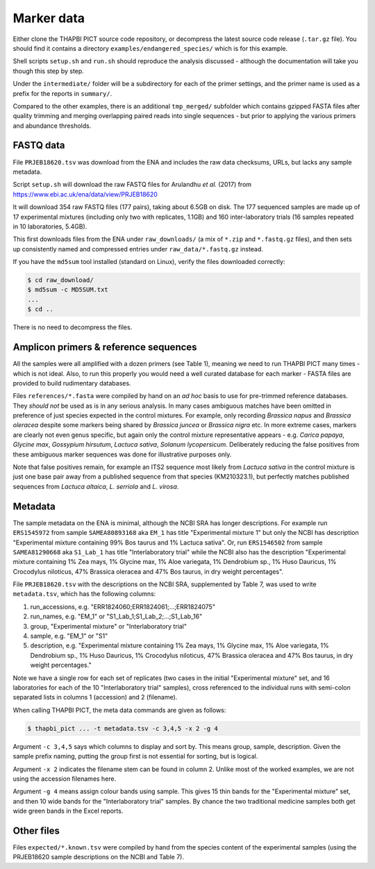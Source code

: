 .. _endangered_species_sample_data:

Marker data
===========

Either clone the THAPBI PICT source code repository, or decompress the
latest source code release (``.tar.gz`` file). You should find it contains
a directory ``examples/endangered_species/`` which is for this example.

Shell scripts ``setup.sh`` and ``run.sh`` should reproduce the analysis
discussed - although the documentation will take you though this step by step.

Under the ``intermediate/`` folder will be a subdirectory for each of the
primer settings, and the primer name is used as a prefix for the reports
in ``summary/``.

Compared to the other examples, there is an additional ``tmp_merged/``
subfolder which contains gzipped FASTA files after quality trimming and merging
overlapping paired reads into single sequences - but prior to applying the
various primers and abundance thresholds.

FASTQ data
----------

File ``PRJEB18620.tsv`` was download from the ENA and includes the raw data
checksums, URLs, but lacks any sample metadata.

Script ``setup.sh`` will download the raw FASTQ files for Arulandhu *et al.*
(2017) from https://www.ebi.ac.uk/ena/data/view/PRJEB18620

It will download 354 raw FASTQ files (177 pairs), taking about 6.5GB on disk.
The 177 sequenced samples are made up of 17 experimental mixtures (including
only two with replicates, 1.1GB) and 160 inter-laboratory trials (16 samples
repeated in 10 laboratories, 5.4GB).

This first downloads files from the ENA under ``raw_downloads/`` (a mix of
``*.zip`` and ``*.fastq.gz`` files), and then sets up consistently named and
compressed entries under ``raw_data/*.fastq.gz`` instead.

If you have the ``md5sum`` tool installed (standard on Linux), verify the files
downloaded correctly:

.. code:: console

    $ cd raw_download/
    $ md5sum -c MD5SUM.txt
    ...
    $ cd ..

There is no need to decompress the files.

Amplicon primers & reference sequences
--------------------------------------

All the samples were all amplified with a dozen primers (see Table 1), meaning
we need to run THAPBI PICT many times - which is not ideal. Also, to run this
properly you would need a well curated database for each marker - FASTA files
are provided to build rudimentary databases.

Files ``references/*.fasta`` were compiled by hand on an *ad hoc* basis to
use for pre-trimmed reference databases. They *should not* be used as is in
any serious analysis. In many cases ambiguous matches have been omitted in
preference of just species expected in the control mixtures. For example, only
recording *Brassica napus* and *Brassica oleracea* despite some markers being
shared by *Brassica juncea* or *Brassica nigra* etc. In more extreme cases,
markers are clearly not even genus specific, but again only the control
mixture representative appears - e.g. *Carica papaya*, *Glycine max*,
*Gossypium hirsutum*, *Lactuca sativa*, *Solanum lycopersicum*. Deliberately
reducing the false positives from these ambiguous marker sequences was done
for illustrative purposes only.

Note that false positives remain, for example an ITS2 sequence most likely
from *Lactuca sativa* in the control mixture is just one base pair away from
a published sequence from that species (KM210323.1), but perfectly matches
published sequences from *Lactuca altaica*, *L. serriola* and *L. virosa*.

Metadata
--------

The sample metadata on the ENA is minimal, although the NCBI SRA has longer
descriptions. For example run ``ERS1545972`` from sample ``SAMEA80893168`` aka
``EM_1`` has title "Experimental mixture 1" but only the NCBI has description
"Experimental mixture containing 99% Bos taurus and 1% Lactuca sativa". Or,
run ``ERS1546502`` from sample ``SAMEA81290668``  aka ``S1_Lab_1`` has title
"Interlaboratory trial" while the NCBI also has the description "Experimental
mixture containing 1% Zea mays, 1% Glycine max, 1% Aloe variegata, 1%
Dendrobium sp., 1% Huso Dauricus, 1% Crocodylus niloticus, 47% Brassica
oleracea and 47% Bos taurus, in dry weight percentages".

File ``PRJEB18620.tsv`` with the descriptions on the NCBI SRA, supplemented by
Table 7, was used to write ``metadata.tsv``, which has the following columns:

1. run_accessions, e.g. "ERR1824060;ERR1824061;...;ERR1824075"
2. run_names, e.g. "EM_1" or "S1_Lab_1;S1_Lab_2;...;S1_Lab_16"
3. group, "Experimental mixture" or "Interlaboratory trial"
4. sample, e.g. "EM_1" or "S1"
5. description, e.g. "Experimental mixture containing 1% Zea mays, 1% Glycine
   max, 1% Aloe variegata, 1% Dendrobium sp., 1% Huso Dauricus, 1% Crocodylus
   niloticus, 47% Brassica oleracea and 47% Bos taurus, in dry weight
   percentages."

Note we have a single row for each set of replicates (two cases in the initial
"Experimental mixture" set, and 16 laboratories for each of the 10
"Interlaboratory trial" samples), cross referenced to the individual runs
with semi-colon separated lists in columns 1 (accession) and 2 (filename).

When calling THAPBI PICT, the meta data commands are given as follows:

.. code:: console

    $ thapbi_pict ... -t metadata.tsv -c 3,4,5 -x 2 -g 4

Argument ``-c 3,4,5`` says which columns to display and sort by. This means
group, sample, description. Given the sample prefix naming, putting the group
first is not essential for sorting, but is logical.

Argument ``-x 2`` indicates the filename stem can be found in column 2. Unlike
most of the worked examples, we are not using the accession filenames here.

Argument ``-g 4`` means assign colour bands using sample. This gives 15 thin
bands for the "Experimental mixture" set, and then 10 wide bands for the
"Interlaboratory trial" samples. By chance the two traditional medicine
samples both get wide green bands in the Excel reports.

Other files
-----------

Files ``expected/*.known.tsv`` were compiled by hand from the species content
of the experimental samples (using the PRJEB18620 sample descriptions on the
NCBI and Table 7).
